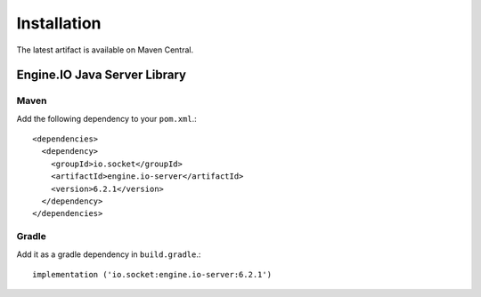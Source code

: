 ============
Installation
============

The latest artifact is available on Maven Central.

Engine.IO Java Server Library
=============================

Maven
-----

Add the following dependency to your ``pom.xml``.::

    <dependencies>
      <dependency>
        <groupId>io.socket</groupId>
        <artifactId>engine.io-server</artifactId>
        <version>6.2.1</version>
      </dependency>
    </dependencies>

Gradle
------

Add it as a gradle dependency in ``build.gradle``.::

    implementation ('io.socket:engine.io-server:6.2.1')

